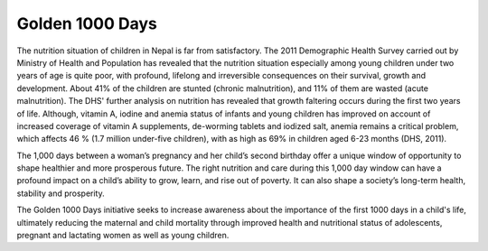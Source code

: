 ###################
Golden 1000 Days
###################



The nutrition situation of children in Nepal is far from satisfactory. The 2011 Demographic Health Survey carried out by Ministry of Health and Population has revealed that the nutrition situation especially among young children under two years of age is quite poor, with profound, lifelong and irreversible consequences on their survival, growth and development. About 41% of the children are stunted (chronic malnutrition), and 11% of them are wasted (acute malnutrition). The DHS' further analysis on nutrition has revealed that growth faltering occurs during the first two years of life. Although, vitamin A, iodine and anemia status of infants and young children has improved on account of increased coverage of vitamin A supplements, de-worming tablets and iodized salt, anemia remains a critical problem, which affects 46 % (1.7 million under-five children), with as high as 69% in children aged 6-23 months (DHS, 2011).

The 1,000 days between a woman’s pregnancy and her child’s second birthday offer a unique window of opportunity to shape healthier and more prosperous future. The right nutrition and care during this 1,000 day window can have a profound impact on a child’s ability to grow, learn, and rise out of poverty. It can also shape a society’s long-term health, stability and prosperity.

The Golden 1000 Days initiative seeks to increase awareness about the importance of the first 1000 days in a child's life, ultimately reducing the maternal and child mortality through improved health and nutritional status of adolescents, pregnant and lactating women as well as young children.

